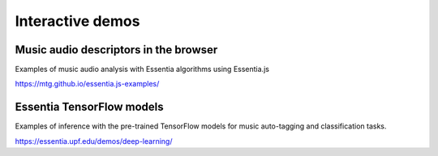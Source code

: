 Interactive demos
=================

Music audio descriptors in the browser
--------------------------------------

Examples of music audio analysis with Essentia algorithms using Essentia.js

https://mtg.github.io/essentia.js-examples/



Essentia TensorFlow models
--------------------------

Examples of inference with the pre-trained TensorFlow models for music auto-tagging and classification tasks.

https://essentia.upf.edu/demos/deep-learning/
